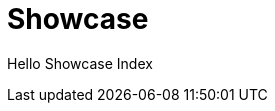 = Showcase
:jbake-type: showcase
:jbake-component: main
:description: Showcase Page
:idprefix:
:linkattrs:
:jbake-status: published

Hello Showcase Index
